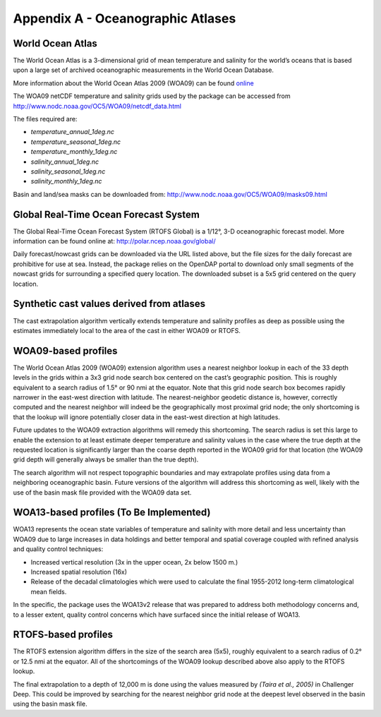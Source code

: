 .. _app_a_oceanographic_atlases:

**********************************
Appendix A - Oceanographic Atlases
**********************************


World Ocean Atlas
=================

.. index:: WOA; description

The World Ocean Atlas is a 3-dimensional grid of mean temperature and salinity for the world’s oceans
that is based upon a large set of archived oceanographic measurements in the World Ocean Database.

More information about the World Ocean Atlas 2009 (WOA09) can be found
`online <http://www.nodc.noaa.gov/OC5/WOA09/pr_woa09.html>`_

The WOA09 netCDF temperature and salinity grids used by the package can be accessed
from `http://www.nodc.noaa.gov/OC5/WOA09/netcdf_data.html <http://www.nodc.noaa.gov/OC5/WOA09/netcdf_data.html>`_

The files required are:

* *temperature_annual_1deg.nc*
* *temperature_seasonal_1deg.nc*
* *temperature_monthly_1deg.nc*
* *salinity_annual_1deg.nc*
* *salinity_seasonal_1deg.nc*
* *salinity_monthly_1deg.nc*

Basin and land/sea masks can be downloaded
from: `http://www.nodc.noaa.gov/OC5/WOA09/masks09.html <http://www.nodc.noaa.gov/OC5/WOA09/masks09.html>`_


Global Real-Time Ocean Forecast System
======================================

.. index:: RTOFS; description

The Global Real-Time Ocean Forecast System (RTOFS Global) is a 1/12°, 3-D oceanographic forecast model.
More information can be found online at: `http://polar.ncep.noaa.gov/global/ <http://polar.ncep.noaa.gov/global/>`_

Daily forecast/nowcast grids can be downloaded via the URL listed above, but the file sizes for the daily forecast
are prohibitive for use at sea. Instead, the package relies on the OpenDAP portal to download only small segments
of the nowcast grids for surrounding a specified query location. The downloaded subset is a 5x5 grid centered
on the query location.


Synthetic cast values derived from atlases
==========================================

The cast extrapolation algorithm vertically extends temperature and salinity profiles as deep as possible
using the estimates immediately local to the area of the cast in either WOA09 or RTOFS.


WOA09-based profiles
====================

.. index:: WOA; WOA09

The World Ocean Atlas 2009 (WOA09) extension algorithm uses a nearest neighbor lookup in each of the 33 depth levels
in the grids within a 3x3 grid node search box centered on the cast’s geographic position.
This is roughly equivalent to a search radius of 1.5° or 90 nmi at the equator.
Note that this grid node search box becomes rapidly narrower in the east-west direction with latitude.
The nearest-neighbor geodetic distance is, however, correctly computed and the nearest neighbor will indeed be
the geographically most proximal grid node; the only shortcoming is that the lookup will ignore potentially
closer data in the east-west direction at high latitudes.

Future updates to the WOA09 extraction algorithms will remedy this shortcoming. The search radius is set this large
to enable the extension to at least estimate deeper temperature and salinity values in the case where the true depth
at the requested location is significantly larger than the coarse depth reported in the WOA09 grid
for that location (the WOA09 grid depth will generally always be smaller than the true depth).

The search algorithm will not respect topographic boundaries and may extrapolate profiles using data
from a neighboring oceanographic basin. Future versions of the algorithm will address this shortcoming as well,
likely with the use of the basin mask file provided with the WOA09 data set.


WOA13-based profiles (To Be Implemented)
========================================

.. index:: WOA; WOA13

WOA13 represents the ocean state variables of temperature and salinity with more detail and less uncertainty than
WOA09 due to large increases in data holdings and better temporal and spatial coverage coupled with refined analysis
and quality control techniques:

* Increased vertical resolution (3x in the upper ocean, 2x below 1500 m.)
* Increased spatial resolution (16x)
* Release of the decadal climatologies which were used to calculate the final 1955-2012 long-term climatological mean fields.

In the specific, the package uses the WOA13v2 release that was prepared to address both methodology concerns and,
to a lesser extent, quality control concerns which have surfaced since the initial release of WOA13.


RTOFS-based profiles
====================

.. index:: RTOFS; synthetic profile

The RTOFS extension algorithm differs in the size of the search area (5x5), roughly equivalent to a search radius
of 0.2° or 12.5 nmi at the equator. All of the shortcomings of the WOA09 lookup described above also apply
to the RTOFS lookup.

The final extrapolation to a depth of 12,000 m is done using the values measured by *(Taira et al., 2005)*
in Challenger Deep. This could be improved by searching for the nearest neighbor grid node at the deepest level
observed in the basin using the basin mask file.


